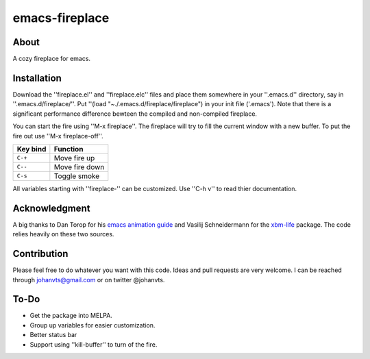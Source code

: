 emacs-fireplace
================
.. image:: https://raw.github.com/johanvts/emacs-fireplace/master/img/fireplace.gif

About
-----
A cozy fireplace for emacs.

Installation
------------

Download the ''fireplace.el'' and ''fireplace.elc'' files and place them somewhere in your ''.emacs.d'' directory, say in ''.emacs.d/fireplace/''.
Put ''(load "~./.emacs.d/fireplace/fireplace") in your init file ('.emacs').
Note that there is a significant performance difference bewteen the compiled and non-compiled fireplace.

You can start the fire using ''M-x fireplace''.
The fireplace will try to fill the current window with a new buffer.
To put the fire out use ''M-x fireplace-off''.


========================= ================================
Key bind                  Function
========================= ================================
``C-+``                   Move fire up
``C--``                   Move fire down
``C-s``                   Toggle smoke
========================= ================================

All variables starting with ''fireplace-'' can be customized. Use ''C-h v'' to  read thier documentation. 

Acknowledgment
--------------

A big thanks to Dan Torop for his `emacs animation guide
<http://dantorop.info/project/emacs-animation/>`_ and Vasilij Schneidermann for the `xbm-life <https://github.com/wasamasa/xbm-life>`_ package.
The code relies heavily on these two sources.

Contribution
------------

Please feel free to do whatever you want with this code.
Ideas and pull requests are very welcome. I can be reached through johanvts@gmail.com
or on twitter @johanvts.


To-Do
-----
- Get the package into MELPA.
- Group up variables for easier customization.
- Better status bar
- Support using ''kill-buffer'' to turn of the fire.
